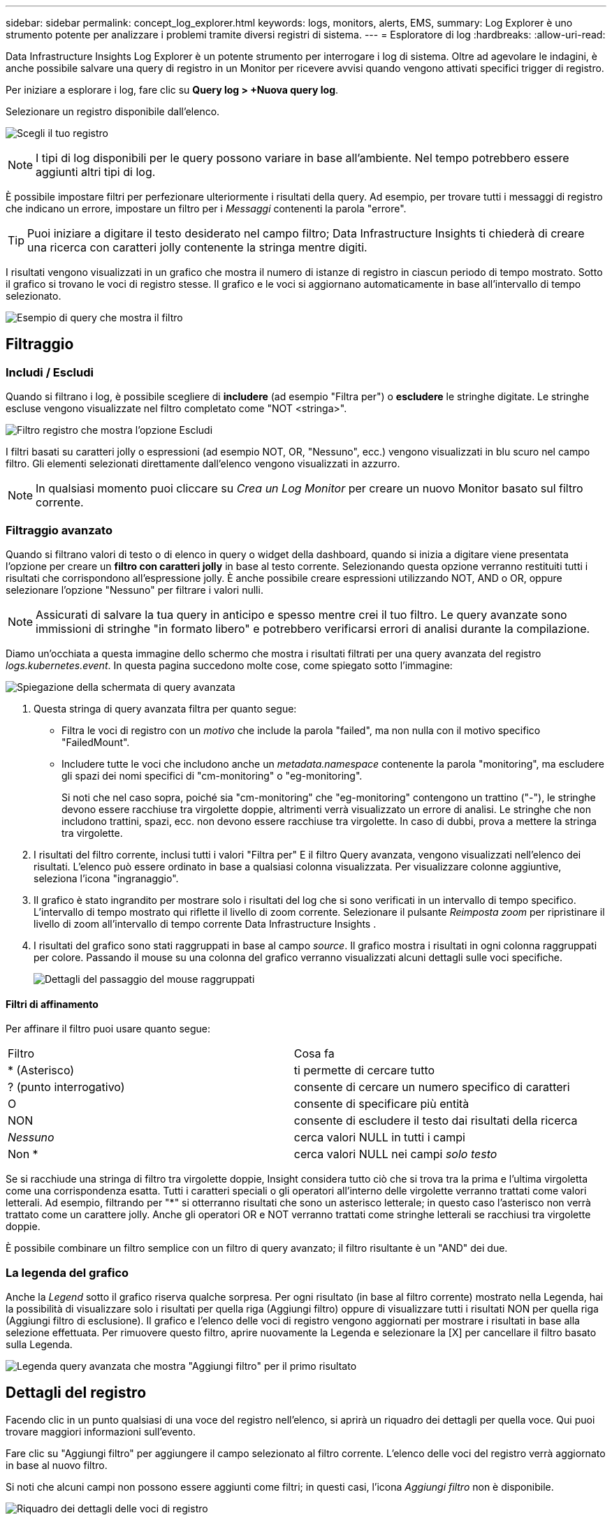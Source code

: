 ---
sidebar: sidebar 
permalink: concept_log_explorer.html 
keywords: logs, monitors, alerts, EMS, 
summary: Log Explorer è uno strumento potente per analizzare i problemi tramite diversi registri di sistema. 
---
= Esploratore di log
:hardbreaks:
:allow-uri-read: 


[role="lead"]
Data Infrastructure Insights Log Explorer è un potente strumento per interrogare i log di sistema.  Oltre ad agevolare le indagini, è anche possibile salvare una query di registro in un Monitor per ricevere avvisi quando vengono attivati ​​specifici trigger di registro.

Per iniziare a esplorare i log, fare clic su *Query log > +Nuova query log*.

Selezionare un registro disponibile dall'elenco.

image:LogExplorer_2022.png["Scegli il tuo registro"]


NOTE: I tipi di log disponibili per le query possono variare in base all'ambiente.  Nel tempo potrebbero essere aggiunti altri tipi di log.

È possibile impostare filtri per perfezionare ulteriormente i risultati della query.  Ad esempio, per trovare tutti i messaggi di registro che indicano un errore, impostare un filtro per i _Messaggi_ contenenti la parola "errore".


TIP: Puoi iniziare a digitare il testo desiderato nel campo filtro; Data Infrastructure Insights ti chiederà di creare una ricerca con caratteri jolly contenente la stringa mentre digiti.

I risultati vengono visualizzati in un grafico che mostra il numero di istanze di registro in ciascun periodo di tempo mostrato.  Sotto il grafico si trovano le voci di registro stesse.  Il grafico e le voci si aggiornano automaticamente in base all'intervallo di tempo selezionato.

image:LogExplorer_QueryForFailed.png["Esempio di query che mostra il filtro"]



== Filtraggio



=== Includi / Escludi

Quando si filtrano i log, è possibile scegliere di *includere* (ad esempio "Filtra per") o *escludere* le stringhe digitate.  Le stringhe escluse vengono visualizzate nel filtro completato come "NOT <stringa>".

image:Log_Advanced_Query_Filter_Exclude.png["Filtro registro che mostra l'opzione Escludi"]

I filtri basati su caratteri jolly o espressioni (ad esempio NOT, OR, "Nessuno", ecc.) vengono visualizzati in blu scuro nel campo filtro.  Gli elementi selezionati direttamente dall'elenco vengono visualizzati in azzurro.


NOTE: In qualsiasi momento puoi cliccare su _Crea un Log Monitor_ per creare un nuovo Monitor basato sul filtro corrente.



=== Filtraggio avanzato

Quando si filtrano valori di testo o di elenco in query o widget della dashboard, quando si inizia a digitare viene presentata l'opzione per creare un *filtro con caratteri jolly* in base al testo corrente.  Selezionando questa opzione verranno restituiti tutti i risultati che corrispondono all'espressione jolly.  È anche possibile creare espressioni utilizzando NOT, AND o OR, oppure selezionare l'opzione "Nessuno" per filtrare i valori nulli.


NOTE: Assicurati di salvare la tua query in anticipo e spesso mentre crei il tuo filtro.  Le query avanzate sono immissioni di stringhe "in formato libero" e potrebbero verificarsi errori di analisi durante la compilazione.

Diamo un'occhiata a questa immagine dello schermo che mostra i risultati filtrati per una query avanzata del registro _logs.kubernetes.event_.  In questa pagina succedono molte cose, come spiegato sotto l'immagine:

image:Log_Advanced_Query_ScreenExplained.png["Spiegazione della schermata di query avanzata"]

. Questa stringa di query avanzata filtra per quanto segue:
+
** Filtra le voci di registro con un _motivo_ che include la parola "failed", ma non nulla con il motivo specifico "FailedMount".
** Includere tutte le voci che includono anche un _metadata.namespace_ contenente la parola "monitoring", ma escludere gli spazi dei nomi specifici di "cm-monitoring" o "eg-monitoring".
+
Si noti che nel caso sopra, poiché sia "cm-monitoring" che "eg-monitoring" contengono un trattino ("-"), le stringhe devono essere racchiuse tra virgolette doppie, altrimenti verrà visualizzato un errore di analisi.  Le stringhe che non includono trattini, spazi, ecc. non devono essere racchiuse tra virgolette.  In caso di dubbi, prova a mettere la stringa tra virgolette.



. I risultati del filtro corrente, inclusi tutti i valori "Filtra per" E il filtro Query avanzata, vengono visualizzati nell'elenco dei risultati.  L'elenco può essere ordinato in base a qualsiasi colonna visualizzata.  Per visualizzare colonne aggiuntive, seleziona l'icona "ingranaggio".
. Il grafico è stato ingrandito per mostrare solo i risultati del log che si sono verificati in un intervallo di tempo specifico.  L'intervallo di tempo mostrato qui riflette il livello di zoom corrente.  Selezionare il pulsante _Reimposta zoom_ per ripristinare il livello di zoom all'intervallo di tempo corrente Data Infrastructure Insights .
. I risultati del grafico sono stati raggruppati in base al campo _source_.  Il grafico mostra i risultati in ogni colonna raggruppati per colore.  Passando il mouse su una colonna del grafico verranno visualizzati alcuni dettagli sulle voci specifiche.
+
image:Log_Advanced_Query_Group_Detail.png["Dettagli del passaggio del mouse raggruppati"]





==== Filtri di affinamento

Per affinare il filtro puoi usare quanto segue:

|===


| Filtro | Cosa fa 


| * (Asterisco) | ti permette di cercare tutto 


| ?  (punto interrogativo) | consente di cercare un numero specifico di caratteri 


| O | consente di specificare più entità 


| NON | consente di escludere il testo dai risultati della ricerca 


| _Nessuno_ | cerca valori NULL in tutti i campi 


| Non * | cerca valori NULL nei campi _solo testo_ 
|===
Se si racchiude una stringa di filtro tra virgolette doppie, Insight considera tutto ciò che si trova tra la prima e l'ultima virgoletta come una corrispondenza esatta.  Tutti i caratteri speciali o gli operatori all'interno delle virgolette verranno trattati come valori letterali.  Ad esempio, filtrando per "*" si otterranno risultati che sono un asterisco letterale; in questo caso l'asterisco non verrà trattato come un carattere jolly.  Anche gli operatori OR e NOT verranno trattati come stringhe letterali se racchiusi tra virgolette doppie.

È possibile combinare un filtro semplice con un filtro di query avanzato; il filtro risultante è un "AND" dei due.



=== La legenda del grafico

Anche la _Legend_ sotto il grafico riserva qualche sorpresa.  Per ogni risultato (in base al filtro corrente) mostrato nella Legenda, hai la possibilità di visualizzare solo i risultati per quella riga (Aggiungi filtro) oppure di visualizzare tutti i risultati NON per quella riga (Aggiungi filtro di esclusione).  Il grafico e l'elenco delle voci di registro vengono aggiornati per mostrare i risultati in base alla selezione effettuata.  Per rimuovere questo filtro, aprire nuovamente la Legenda e selezionare la [X] per cancellare il filtro basato sulla Legenda.

image:Log_Advanced_Query_Legend.png["Legenda query avanzata che mostra \"Aggiungi filtro\" per il primo risultato"]



== Dettagli del registro

Facendo clic in un punto qualsiasi di una voce del registro nell'elenco, si aprirà un riquadro dei dettagli per quella voce.  Qui puoi trovare maggiori informazioni sull'evento.

Fare clic su "Aggiungi filtro" per aggiungere il campo selezionato al filtro corrente.  L'elenco delle voci del registro verrà aggiornato in base al nuovo filtro.

Si noti che alcuni campi non possono essere aggiunti come filtri; in questi casi, l'icona _Aggiungi filtro_ non è disponibile.

image:LogExplorer_DetailPane.png["Riquadro dei dettagli delle voci di registro"]



== Risoluzione dei problemi

Qui troverete suggerimenti per la risoluzione dei problemi relativi alle query di registro.

|===


| *Problema:* | *Prova questo:* 


| Non vedo messaggi di "debug" nella mia query di registro | I messaggi del registro di debug non vengono raccolti.  Per acquisire i messaggi desiderati, modifica la gravità del messaggio in livello _informativo, errore, avviso, emergenza_ o _avviso_. 
|===